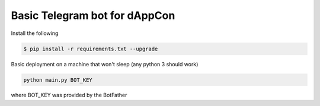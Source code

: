 Basic Telegram bot for dAppCon
==============================

Install the following

.. code:: shell

    $ pip install -r requirements.txt --upgrade


Basic deployment on a machine that won't sleep (any python 3 should work)

.. code:: shell

   python main.py BOT_KEY

where BOT_KEY was provided by the BotFather